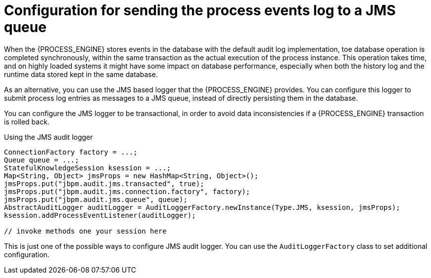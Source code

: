 [id='log-to-jms-con_{context}']
= Configuration for sending the process events log to a JMS queue

When the {PROCESS_ENGINE} stores events in the database with the default audit log implementation, toe database operation is completed synchronously, within the same transaction as the actual execution of the process instance. This operation takes time, and on highly loaded systems it might have some impact on database performance, especially when both the history log and the runtime data stored kept in the same database.

As an alternative, you can use the JMS based logger that the {PROCESS_ENGINE} provides. You can configure this logger to submit process log entries as messages to a JMS queue, instead of directly persisting them in the database.

You can configure the JMS logger to be transactional, in order to avoid data inconsistencies if a {PROCESS_ENGINE} transaction is rolled back. 

.Using the JMS audit logger
[source,java]
----

ConnectionFactory factory = ...;
Queue queue = ...;
StatefulKnowledgeSession ksession = ...;
Map<String, Object> jmsProps = new HashMap<String, Object>();
jmsProps.put("jbpm.audit.jms.transacted", true);
jmsProps.put("jbpm.audit.jms.connection.factory", factory);
jmsProps.put("jbpm.audit.jms.queue", queue);
AbstractAuditLogger auditLogger = AuditLoggerFactory.newInstance(Type.JMS, ksession, jmsProps);
ksession.addProcessEventListener(auditLogger);

// invoke methods one your session here
----


This is just one of the possible ways to configure JMS audit logger. You can use the `AuditLoggerFactory` class to set additional configuration.
// I could not find a reference to a recent javadoc
